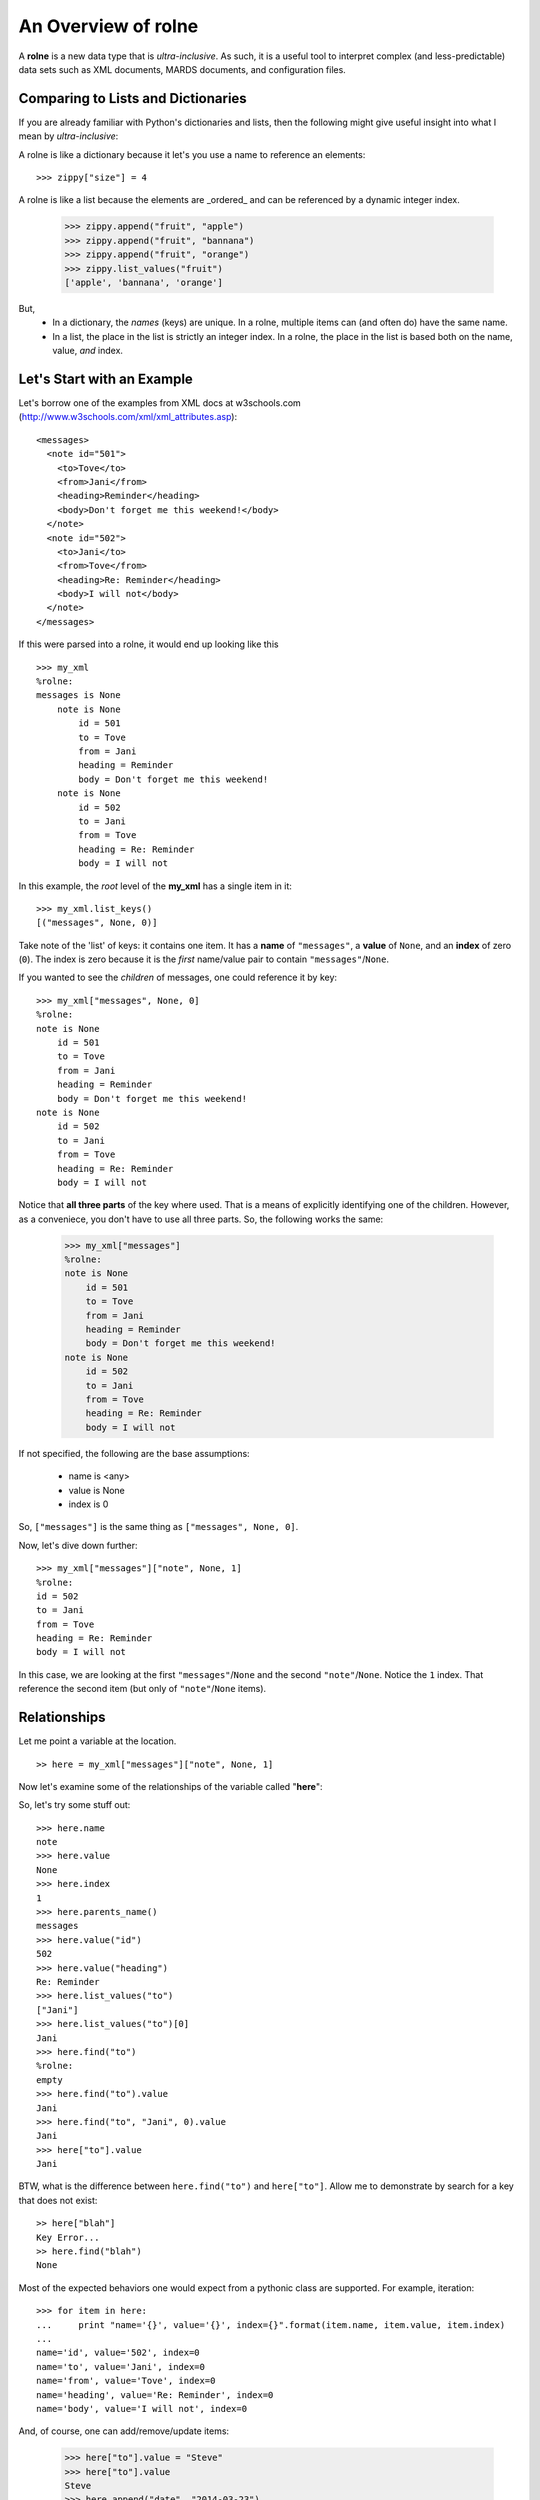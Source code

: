 An Overview of **rolne**
========================

A **rolne** is a new data type that is *ultra-inclusive*. As such, it is a useful tool to interpret complex (and less-predictable) data sets such as XML documents, MARDS documents, and configuration files.

Comparing to Lists and Dictionaries
-----------------------------------

If you are already familiar with Python's dictionaries and lists, then the following might give useful insight into what I mean by *ultra-inclusive*:

A rolne is like a dictionary because it let's you use a name to reference an elements: ::

   >>> zippy["size"] = 4

A rolne is like a list because the elements are _ordered_ and can be referenced by a dynamic integer index.

   >>> zippy.append("fruit", "apple")
   >>> zippy.append("fruit", "bannana")
   >>> zippy.append("fruit", "orange")
   >>> zippy.list_values("fruit")
   ['apple', 'bannana', 'orange']
   
But,
   * In a dictionary, the *names* (keys) are unique. In a rolne, multiple items can (and often do) have the same name.
   * In a list, the place in the list is strictly an integer index. In a rolne, the place in the list is based both on the name, value, *and* index.

Let's Start with an Example
---------------------------

Let's borrow one of the examples from XML docs at w3schools.com (http://www.w3schools.com/xml/xml_attributes.asp): ::

   <messages>
     <note id="501">
       <to>Tove</to>
       <from>Jani</from>
       <heading>Reminder</heading>
       <body>Don't forget me this weekend!</body>
     </note>
     <note id="502">
       <to>Jani</to>
       <from>Tove</from>
       <heading>Re: Reminder</heading>
       <body>I will not</body>
     </note>
   </messages>

If this were parsed into a rolne, it would end up looking like this ::

   >>> my_xml
   %rolne:
   messages is None
       note is None
           id = 501
           to = Tove
           from = Jani
           heading = Reminder
           body = Don't forget me this weekend!
       note is None
           id = 502
           to = Jani
           from = Tove
           heading = Re: Reminder
           body = I will not

In this example, the *root* level of the **my_xml** has a single item in it: ::

   >>> my_xml.list_keys()
   [("messages", None, 0)]
   
Take note of the 'list' of keys: it contains one item. It has a **name** of ``"messages"``, a **value** of ``None``, and an **index** of zero (``0``). The index is zero because it is the *first* name/value pair to contain ``"messages"``/``None``.

If you wanted to see the *children* of messages, one could reference it by key: ::

   >>> my_xml["messages", None, 0]
   %rolne:
   note is None
       id = 501
       to = Tove
       from = Jani
       heading = Reminder
       body = Don't forget me this weekend!
   note is None
       id = 502
       to = Jani
       from = Tove
       heading = Re: Reminder
       body = I will not
   
Notice that **all three parts** of the key where used. That is a means of explicitly identifying one of the children. However, as a conveniece, you don't have to use all three parts. So, the following works the same:

   >>> my_xml["messages"]
   %rolne:
   note is None
       id = 501
       to = Tove
       from = Jani
       heading = Reminder
       body = Don't forget me this weekend!
   note is None
       id = 502
       to = Jani
       from = Tove
       heading = Re: Reminder
       body = I will not

If not specified, the following are the base assumptions:

 * name is <any>
 * value is None
 * index is 0

So, ``["messages"]`` is the same thing as ``["messages", None, 0]``.

Now, let's dive down further: ::

   >>> my_xml["messages"]["note", None, 1]
   %rolne:
   id = 502
   to = Jani
   from = Tove
   heading = Re: Reminder
   body = I will not

In this case, we are looking at the first ``"messages"``/``None`` and the second ``"note"``/``None``. Notice the ``1`` index. That reference the second item (but only of ``"note"``/``None`` items).

Relationships
-------------

Let me point a variable at the location. ::

   >> here = my_xml["messages"]["note", None, 1]
   
Now let's examine some of the relationships of the variable called "**here**":

.. image:: relations.png

So, let's try some stuff out: ::

   >>> here.name
   note
   >>> here.value
   None
   >>> here.index
   1
   >>> here.parents_name()
   messages
   >>> here.value("id")
   502
   >>> here.value("heading")
   Re: Reminder
   >>> here.list_values("to")
   ["Jani"]
   >>> here.list_values("to")[0]
   Jani
   >>> here.find("to")
   %rolne:
   empty
   >>> here.find("to").value
   Jani
   >>> here.find("to", "Jani", 0).value
   Jani
   >>> here["to"].value
   Jani
 
BTW, what is the difference between ``here.find("to")`` and ``here["to"]``. Allow me to demonstrate by search for a key that does not exist: ::

   >> here["blah"]
   Key Error...
   >> here.find("blah")
   None

Most of the expected behaviors one would expect from a pythonic class are supported. For example, iteration: ::

   >>> for item in here:
   ...     print "name='{}', value='{}', index={}".format(item.name, item.value, item.index)
   ...
   name='id', value='502', index=0
   name='to', value='Jani', index=0
   name='from', value='Tove', index=0
   name='heading', value='Re: Reminder', index=0
   name='body', value='I will not', index=0
   
And, of course, one can add/remove/update items:

   >>> here["to"].value = "Steve"
   >>> here["to"].value
   Steve
   >>> here.append("date", "2014-03-23")
   >>> here.append("code", [0, 39, 2])
   >>> del here["from"]
   >>> print here
   %rolne:
   id = 502
   to = Steve
   heading = Re: Reminder
   body = I will not
   date = 2014-03-23
   code = [0, 39, 2]
   
Added Bonus: Sequence References
--------------------------------

In addition the basics, rolne also supports 'meta' sequences strings. Essentially, as each element is added rolne a new tracking string is also assigned to the name/value pair. One can simply ignore this. It is not critical to rolne's use. But it can be a useful short cut for remembering where "something" is.

One can see the sequences by using the ``._explicit()`` method: ::

   >>> print here._explicit()
   %rolne:
   [19] id = 502
   [20] to = Steve
   [22] heading = Re: Reminder
   [23] body = I will not
   [32] date = 2014-03-23
   [33] code = [0, 39, 2]

Some items to take note of:

 * Don't try to "predict" the auto-numbering. You can only count on it's consistence within the context of a single rolne instance. There is no guarantee you will get the same numbering every time you run your program.
 
 * Changing the **name** or **value** (or **index**) of an element does NOT change its sequence. The sequence is only set on insertion.
 
You can purposely set your own key. The rolne simply checks to make sure the seqence given is unique. ::
 
    >>> here.append("something", True, seq="hello")
    >>> print here._explicit()
   %rolne:
   [19] id = 502
   [20] to = Steve
   [22] heading = Re: Reminder
   [23] body = I will not
   [32] date = 2014-03-23
   [33] code = [0, 39, 2]
   [hello] something = True
    
Conclusion
----------

You have just been given a quick summary. There is actaully far more to things than this. For example, one can:

 * 'replace' child lines with other rolnes or child lines
 * copy with prefix and suffix clauses for sequences
 * list the lineage of any element
 
And lot's more. Have fun.
 